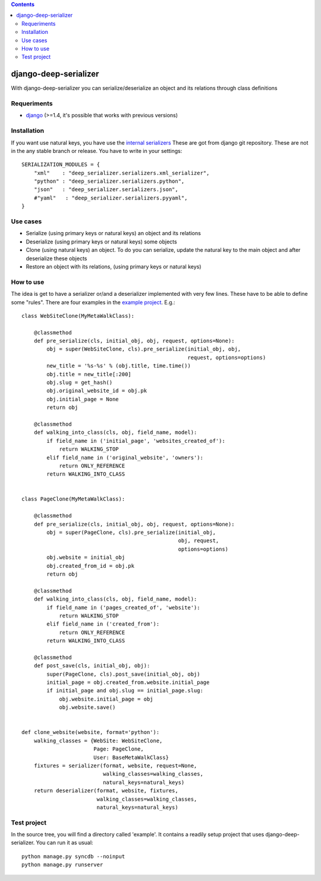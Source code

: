 .. contents::

======================
django-deep-serializer
======================

.. image:: https://travis-ci.org/goinnn/django-deep-serializer.png?branch=master
    :target: https://travis-ci.org/goinnn/django-deep-serializer

.. image:: https://coveralls.io/repos/goinnn/django-deep-serializer/badge.png?branch=master
    :target: https://coveralls.io/r/goinnn/django-deep-serializer

.. image:: https://badge.fury.io/py/django-deep-serializer.png
    :target: https://badge.fury.io/py/django-deep-serializer

.. image:: https://pypip.in/d/django-deep-serializer/badge.png
    :target: https://pypi.python.org/pypi/django-deep-serializer

With django-deep-serializer you can serialize/deserialize an object and its relations through class definitions

Requeriments
============

* `django <http://pypi.python.org/pypi/django/>`_ (>=1.4, it's possible that works with previous versions)


Installation
============

If you want use natural keys, you have use the `internal serializers <https://github.com/goinnn/django-deep-serializer/commit/35190702bbd00324a1bb526a2aa842405e241bd3>`_ These are got from django git repository. These are not in the any stable branch or release. You have to write in your settings:

::

    SERIALIZATION_MODULES = {
        "xml"    : "deep_serializer.serializers.xml_serializer",
        "python" : "deep_serializer.serializers.python",
        "json"   : "deep_serializer.serializers.json",
        #"yaml"   : "deep_serializer.serializers.pyyaml",
    }

Use cases
=========

* Serialize (using primary keys or natural keys) an object and its relations
* Deserialize (using primary keys or natural keys) some objects
* Clone (using natural keys) an object. To do you can serialize, update the natural key to the main object and after deserialize these objects
* Restore an object with its relations, (using primary keys or natural keys)

How to use
==========

The idea is get to have a serializer or/and a deserializer implemented with very few lines. These have to be able to define some "rules".
There are four examples in the `example project <https://github.com/goinnn/django-deep-serializer/blob/master/example/example/app/serializer.py>`_. E.g.:

::

    class WebSiteClone(MyMetaWalkClass):

        @classmethod
        def pre_serialize(cls, initial_obj, obj, request, options=None):
            obj = super(WebSiteClone, cls).pre_serialize(initial_obj, obj,
                                                         request, options=options)
            new_title = '%s-%s' % (obj.title, time.time())
            obj.title = new_title[:200]
            obj.slug = get_hash()
            obj.original_website_id = obj.pk
            obj.initial_page = None
            return obj

        @classmethod
        def walking_into_class(cls, obj, field_name, model):
            if field_name in ('initial_page', 'websites_created_of'):
                return WALKING_STOP
            elif field_name in ('original_website', 'owners'):
                return ONLY_REFERENCE
            return WALKING_INTO_CLASS


    class PageClone(MyMetaWalkClass):

        @classmethod
        def pre_serialize(cls, initial_obj, obj, request, options=None):
            obj = super(PageClone, cls).pre_serialize(initial_obj,
                                                      obj, request,
                                                      options=options)
            obj.website = initial_obj
            obj.created_from_id = obj.pk
            return obj

        @classmethod
        def walking_into_class(cls, obj, field_name, model):
            if field_name in ('pages_created_of', 'website'):
                return WALKING_STOP
            elif field_name in ('created_from'):
                return ONLY_REFERENCE
            return WALKING_INTO_CLASS

        @classmethod
        def post_save(cls, initial_obj, obj):
            super(PageClone, cls).post_save(initial_obj, obj)
            initial_page = obj.created_from.website.initial_page
            if initial_page and obj.slug == initial_page.slug:
                obj.website.initial_page = obj
                obj.website.save()


    def clone_website(website, format='python'):
        walking_classes = {WebSite: WebSiteClone,
                           Page: PageClone,
                           User: BaseMetaWalkClass}
        fixtures = serializer(format, website, request=None,
                              walking_classes=walking_classes,
                              natural_keys=natural_keys)
        return deserializer(format, website, fixtures,
                            walking_classes=walking_classes,
                            natural_keys=natural_keys)

Test project
============

In the source tree, you will find a directory called 'example'. It contains
a readily setup project that uses django-deep-serializer. You can run it as usual:

::

    python manage.py syncdb --noinput
    python manage.py runserver
